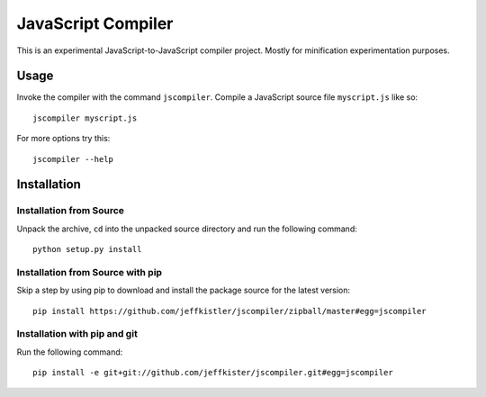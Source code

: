JavaScript Compiler
===================

This is an experimental JavaScript-to-JavaScript compiler project. Mostly for
minification experimentation purposes.


Usage
-----

Invoke the compiler with the command ``jscompiler``. Compile a JavaScript source
file ``myscript.js`` like so::

    jscompiler myscript.js

For more options try this::

    jscompiler --help


Installation
------------

Installation from Source
~~~~~~~~~~~~~~~~~~~~~~~~

Unpack the archive, ``cd`` into the unpacked source directory and run the
following command::

    python setup.py install

Installation from Source with pip
~~~~~~~~~~~~~~~~~~~~~~~~~~~~~~~~~

Skip a step by using pip to download and install the package source for the
latest version::

   pip install https://github.com/jeffkistler/jscompiler/zipball/master#egg=jscompiler

Installation with pip and git
~~~~~~~~~~~~~~~~~~~~~~~~~~~~~

Run the following command::

    pip install -e git+git://github.com/jeffkister/jscompiler.git#egg=jscompiler

